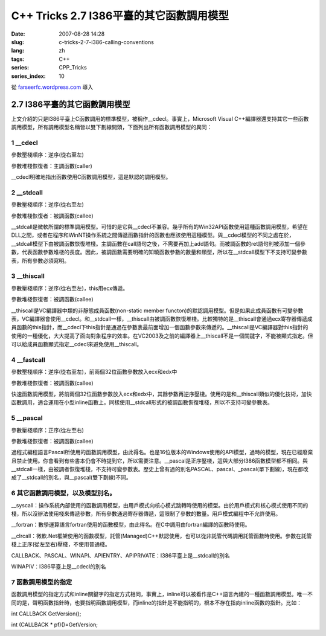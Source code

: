 C++ Tricks 2.7 I386平臺的其它函數調用模型
##################################################################################
:date: 2007-08-28 14:28
:slug: c-tricks-2-7-i386-calling-conventions
:lang: zh
:tags: C++
:series: CPP_Tricks
:series_index: 10

從 `farseerfc.wordpress.com <http://farseerfc.wordpress.com/>`_ 導入



2.7 I386平臺的其它函數調用模型
============================================================

| 上文介紹的只是I386平臺上C函數調用的標準模型，被稱作\_\_cdecl。事實上，Microsoft Visual C++編譯器還支持其它一些函數調用模型，所有調用模型名稱皆以雙下劃線開頭，下面列出所有函數調用模型的異同：

1 \_\_cdecl
'''''''''''

參數壓棧順序：逆序(從右至左)

參數堆棧恢復者：主調函數(caller)

| \_\_cdecl明確地指出函數使用C函數調用模型，這是默認的調用模型。

2 \_\_stdcall
'''''''''''''

參數壓棧順序：逆序(從右至左)

參數堆棧恢復者：被調函數(callee)

| \_\_stdcall是微軟所謂的標準調用模型。可惜的是它與\_\_cdecl不兼容。幾乎所有的Win32API函數使用這種函數調用模型，希望在DLL之間，或者在程序和WinNT操作系統之間傳遞函數指針的函數也應該使用這種模型。與\_\_cdecl模型的不同之處在於，\_\_stdcall模型下由被調函數恢復堆棧。主調函數在call語句之後，不需要再加上add語句。而被調函數的ret語句則被添加一個參數，代表函數參數堆棧的長度。因此，被調函數需要明確的知曉函數參數的數量和類型，所以在\_\_stdcall模型下不支持可變參數表，所有參數必須寫明。


3 \_\_thiscall
''''''''''''''

參數壓棧順序：逆序(從右至左)，this用ecx傳遞。

參數堆棧恢復者：被調函數(callee)

| \_\_thiscall是VC編譯器中類的非靜態成員函數(non-static member functon)的默認調用模型。但是如果此成員函數有可變參數表，VC編譯器會使用\_\_cdecl。和\_\_stdcall一樣，\_\_thiscall由被調函數恢復堆棧。比較獨特的是\_\_thiscall會通過ecx寄存器傳遞成員函數的this指針，而\_\_cdecl下this指針是通過在參數表最前面增加一個函數參數來傳遞的。\_\_thiscall是VC編譯器對this指針的使用的一種優化，大大提高了面向對象程序的效率。在VC2003及之前的編譯器上\_\_thiscall不是一個關鍵字，不能被顯式指定。但可以給成員函數顯式指定\_\_cdecl來避免使用\_\_thiscall。


4 \_\_fastcall
''''''''''''''

參數壓棧順序：逆序(從右至左)，前兩個32位函數參數放入ecx和edx中

參數堆棧恢復者：被調函數(callee)

| 快速函數調用模型，將前兩個32位函數參數放入ecx和edx中，其餘參數再逆序壓棧。使用的是和\_\_thiscall類似的優化技術，加快函數調用，適合運用在小型inline函數上。同樣使用\_\_stdcall形式的被調函數恢復堆棧，所以不支持可變參數表。

5 \_\_pascal
''''''''''''

參數壓棧順序：正序(從左至右)

參數堆棧恢復者：被調函數(callee)

| 過程式編程語言Pascal所使用的函數調用模型，由此得名。也是16位版本的Windows使用的API模型，過時的模型，現在已經廢棄且禁止使用。你會看到有些書本仍會不時提到它，所以需要注意。\_\_pascal是正序壓棧，這與大部分I386函數模型都不相同。與\_\_stdcall一樣，由被調者恢復堆棧，不支持可變參數表。歷史上曾有過的別名PASCAL、pascal、\_pascal(單下劃線)，現在都改成了\_\_stdcall的別名，與\_\_pascal(雙下劃線)不同。

6 其它函數調用模型，以及模型別名。
''''''''''''''''''''''''''''''''''

\_\_syscall：操作系統內部使用的函數調用模型，由用戶模式向核心模式跳轉時使用的模型。由於用戶模式和核心模式使用不同的棧，所以沒辦法使用棧來傳遞參數，所有參數通過寄存器傳遞，這限制了參數的數量。用戶模式編程中不允許使用。

\_\_fortran：數學運算語言fortran使用的函數模型，由此得名。在C中調用由fortran編譯的函數時使用。

\_\_clrcall：微軟.Net框架使用的函數模型，託管(Managed)C++默認使用，也可以從非託管代碼調用託管函數時使用。參數在託管棧上正序(從左至右)壓棧，不使用普通棧。

CALLBACK、PASCAL、WINAPI、APIENTRY、APIPRIVATE：I386平臺上是\_\_stdcall的別名

| WINAPIV：I386平臺上是\_\_cdecl的別名

7 函數調用模型的指定
''''''''''''''''''''

函數調用模型的指定方式和inline關鍵字的指定方式相同，事實上，inline可以被看作是C++語言內建的一種函數調用模型。唯一不同的是，聲明函數指針時，也要指明函數調用模型，而inline的指針是不能指明的，根本不存在指向inline函數的指針。比如：

int CALLBACK GetVersion();

int (CALLBACK \* pf)()=GetVersion;



